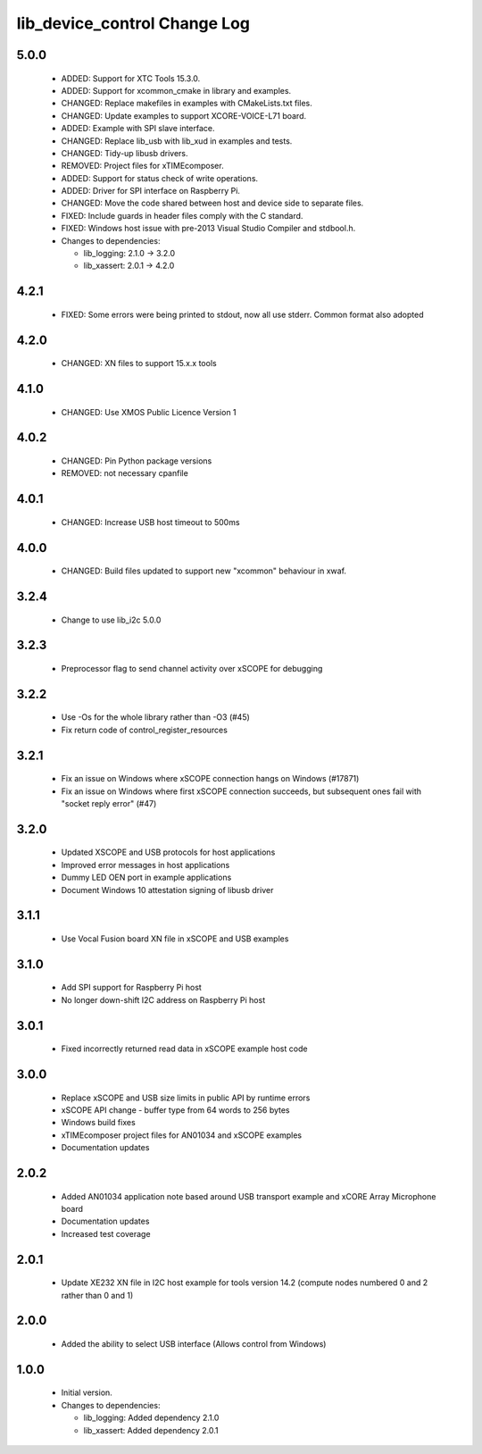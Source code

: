lib_device_control Change Log
=============================

5.0.0
-----

  * ADDED: Support for XTC Tools 15.3.0.
  * ADDED: Support for xcommon_cmake in library and examples.
  * CHANGED: Replace makefiles in examples with CMakeLists.txt files.
  * CHANGED: Update examples to support XCORE-VOICE-L71 board.
  * ADDED: Example with SPI slave interface.
  * CHANGED: Replace lib_usb with lib_xud in examples and tests.
  * CHANGED: Tidy-up libusb drivers.
  * REMOVED: Project files for xTIMEcomposer.
  * ADDED: Support for status check of write operations.
  * ADDED: Driver for SPI interface on Raspberry Pi.
  * CHANGED: Move the code shared between host and device side to separate
    files.
  * FIXED: Include guards in header files comply with the C standard.
  * FIXED: Windows host issue with pre-2013 Visual Studio Compiler and
    stdbool.h.

  * Changes to dependencies:

    - lib_logging: 2.1.0 -> 3.2.0

    - lib_xassert: 2.0.1 -> 4.2.0

4.2.1
-----

  * FIXED: Some errors were being printed to stdout, now all use stderr. Common
    format also adopted

4.2.0
-----

  * CHANGED: XN files to support 15.x.x tools

4.1.0
-----

  * CHANGED: Use XMOS Public Licence Version 1

4.0.2
-----

  * CHANGED: Pin Python package versions
  * REMOVED: not necessary cpanfile

4.0.1
-----

  * CHANGED: Increase USB host timeout to 500ms

4.0.0
-----

  * CHANGED: Build files updated to support new "xcommon" behaviour in xwaf.

3.2.4
-----

  * Change to use lib_i2c 5.0.0

3.2.3
-----

  * Preprocessor flag to send channel activity over xSCOPE for debugging

3.2.2
-----

  * Use -Os for the whole library rather than -O3 (#45)
  * Fix return code of control_register_resources

3.2.1
-----

  * Fix an issue on Windows where xSCOPE connection hangs on Windows (#17871)
  * Fix an issue on Windows where first xSCOPE connection succeeds, but
    subsequent ones fail with "socket reply error" (#47)

3.2.0
-----

  * Updated XSCOPE and USB protocols for host applications
  * Improved error messages in host applications
  * Dummy LED OEN port in example applications
  * Document Windows 10 attestation signing of libusb driver

3.1.1
-----

  * Use Vocal Fusion board XN file in xSCOPE and USB examples

3.1.0
-----

  * Add SPI support for Raspberry Pi host
  * No longer down-shift I2C address on Raspberry Pi host

3.0.1
-----

  * Fixed incorrectly returned read data in xSCOPE example host code

3.0.0
-----

  * Replace xSCOPE and USB size limits in public API by runtime errors
  * xSCOPE API change - buffer type from 64 words to 256 bytes
  * Windows build fixes
  * xTIMEcomposer project files for AN01034 and xSCOPE examples
  * Documentation updates

2.0.2
-----

  * Added AN01034 application note based around USB transport example and xCORE
    Array Microphone board
  * Documentation updates
  * Increased test coverage

2.0.1
-----

  * Update XE232 XN file in I2C host example for tools version 14.2 (compute
    nodes numbered 0 and 2 rather than 0 and 1)

2.0.0
-----

  * Added the ability to select USB interface (Allows control from Windows)

1.0.0
-----

  * Initial version.

  * Changes to dependencies:

    - lib_logging: Added dependency 2.1.0

    - lib_xassert: Added dependency 2.0.1
